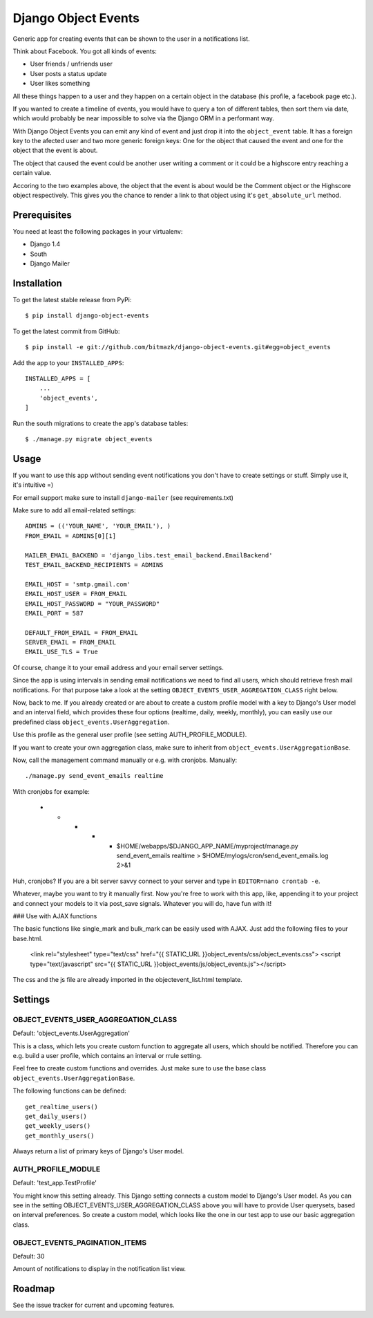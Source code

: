 Django Object Events
====================

Generic app for creating events that can be shown to the user in a
notifications list.

Think about Facebook. You got all kinds of events:

* User friends / unfriends user
* User posts a status update
* User likes something

All these things happen to a user and they happen on a certain object in the
database (his profile, a facebook page etc.).

If you wanted to create a timeline of events, you would have to query a ton
of different tables, then sort them via date, which would probably be near
impossible to solve via the Django ORM in a performant way.

With Django Object Events you can emit any kind of event and just drop it into
the ``object_event`` table. It has a foreign key to the afected user and
two more generic foreign keys: One for the object that caused the event and one
for the object that the event is about.

The object that caused the event could be another user writing a comment or
it could be a highscore entry reaching a certain value.

Accoring to the two examples above, the object that the event is about would be
the Comment object or the Highscore object respectively. This gives you the
chance to render a link to that object using it's ``get_absolute_url`` method.

Prerequisites
-------------

You need at least the following packages in your virtualenv:

* Django 1.4
* South
* Django Mailer


Installation
------------

To get the latest stable release from PyPi::

    $ pip install django-object-events

To get the latest commit from GitHub::

    $ pip install -e git://github.com/bitmazk/django-object-events.git#egg=object_events

Add the app to your ``INSTALLED_APPS``::

    INSTALLED_APPS = [
        ...
        'object_events',
    ]

Run the south migrations to create the app's database tables::

    $ ./manage.py migrate object_events


Usage
-----

If you want to use this app without sending event notifications you don't have
to create settings or stuff. Simply use it, it's intuitive =)

For email support make sure to install ``django-mailer`` (see requirements.txt)

Make sure to add all email-related settings::

    ADMINS = (('YOUR_NAME', 'YOUR_EMAIL'), )
    FROM_EMAIL = ADMINS[0][1]

    MAILER_EMAIL_BACKEND = 'django_libs.test_email_backend.EmailBackend'
    TEST_EMAIL_BACKEND_RECIPIENTS = ADMINS

    EMAIL_HOST = 'smtp.gmail.com'
    EMAIL_HOST_USER = FROM_EMAIL
    EMAIL_HOST_PASSWORD = "YOUR_PASSWORD"
    EMAIL_PORT = 587

    DEFAULT_FROM_EMAIL = FROM_EMAIL
    SERVER_EMAIL = FROM_EMAIL
    EMAIL_USE_TLS = True

Of course, change it to your email address and your email server settings.

Since the app is using intervals in sending email notifications we need to find
all users, which should retrieve fresh mail notifications. For that purpose
take a look at the setting ``OBJECT_EVENTS_USER_AGGREGATION_CLASS`` right
below.

Now, back to me. If you already created or are about to create a custom profile
model with a key to Django's User model and an interval field, which provides
these four options (realtime, daily, weekly, monthly), you can easily use our
predefined class ``object_events.UserAggregation``.

Use this profile as the general user profile (see setting AUTH_PROFILE_MODULE).

If you want to create your own aggregation class, make sure to inherit from
``object_events.UserAggregationBase``.

Now, call the management command manually or e.g. with cronjobs. Manually::

    ./manage.py send_event_emails realtime

With cronjobs for example:

    * * * * * $HOME/webapps/$DJANGO_APP_NAME/myproject/manage.py send_event_emails realtime > $HOME/mylogs/cron/send_event_emails.log 2>&1

Huh, cronjobs? If you are a bit server savvy connect to your server and type in
``EDITOR=nano crontab -e``.

Whatever, maybe you want to try it manually first.
Now you're free to work with this app, like, appending it to your project and
connect your models to it via post_save signals. Whatever you will do, have fun
with it!


### Use with AJAX functions

The basic functions like single_mark and bulk_mark can be easily used with
AJAX. Just add the following files to your base.html.

    <link rel="stylesheet" type="text/css" href="{{ STATIC_URL }}object_events/css/object_events.css">
    <script type="text/javascript" src="{{ STATIC_URL }}object_events/js/object_events.js"></script>

The css and the js file are already imported in the objectevent_list.html
template.

Settings
--------

OBJECT_EVENTS_USER_AGGREGATION_CLASS
++++++++++++++++++++++++++++++++++++

Default: 'object_events.UserAggregation'

This is a class, which lets you create custom function to aggregate all users,
which should be notified. Therefore you can e.g. build a user profile, which
contains an interval or rrule setting.

Feel free to create custom functions and overrides. Just make sure to use the
base class ``object_events.UserAggregationBase``.

The following functions can be defined::

    get_realtime_users()
    get_daily_users()
    get_weekly_users()
    get_monthly_users()

Always return a list of primary keys of Django's User model.


AUTH_PROFILE_MODULE
++++++++++++++++++++++++++++++

Default: 'test_app.TestProfile'

You might know this setting already. This Django setting connects a custom
model to Django's User model. As you can see in the setting
OBJECT_EVENTS_USER_AGGREGATION_CLASS above you will have to provide User
querysets, based on interval preferences. So create a custom model, which looks
like the one in our test app to use our basic aggregation class.


OBJECT_EVENTS_PAGINATION_ITEMS
++++++++++++++++++++++++++++++

Default: 30

Amount of notifications to display in the notification list view.


Roadmap
-------

See the issue tracker for current and upcoming features.
